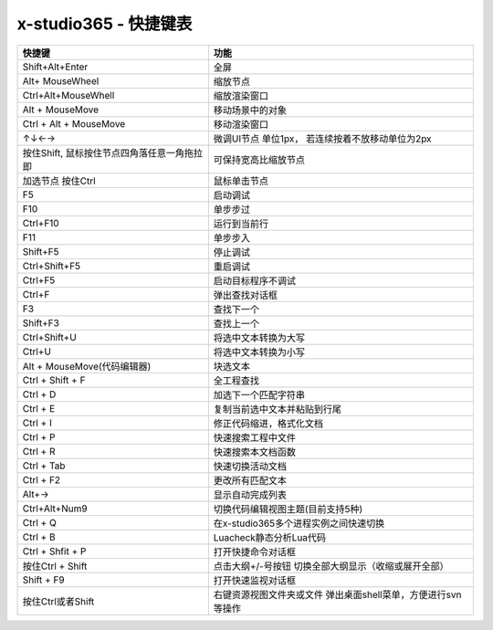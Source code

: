 x-studio365 - 快捷键表
========

+-----------------------------------------------+-----------------------------------------------------------------+
| 快捷键                                        | 功能                                                            |
+===============================================+=================================================================+
| Shift+Alt+Enter                               | 全屏                                                            |
+-----------------------------------------------+-----------------------------------------------------------------+
| Alt+ MouseWheel                               | 缩放节点                                                        |
+-----------------------------------------------+-----------------------------------------------------------------+
| Ctrl+Alt+MouseWhell                           | 缩放渲染窗口                                                    |
+-----------------------------------------------+-----------------------------------------------------------------+
| Alt + MouseMove                               | 移动场景中的对象                                                |
+-----------------------------------------------+-----------------------------------------------------------------+
| Ctrl + Alt + MouseMove                        | 移动渲染窗口                                                    |
+-----------------------------------------------+-----------------------------------------------------------------+
| ↑↓←→                                          | 微调UI节点 单位1px， 若连续按着不放移动单位为2px                |
+-----------------------------------------------+-----------------------------------------------------------------+
| 按住Shift, 鼠标按住节点四角落任意一角拖拉即   | 可保持宽高比缩放节点                                            |
+-----------------------------------------------+-----------------------------------------------------------------+
| 加选节点 按住Ctrl                             | 鼠标单击节点                                                    |
+-----------------------------------------------+-----------------------------------------------------------------+
| F5                                            | 启动调试                                                        |
+-----------------------------------------------+-----------------------------------------------------------------+
| F10                                           | 单步步过                                                        |
+-----------------------------------------------+-----------------------------------------------------------------+
| Ctrl+F10                                      | 运行到当前行                                                    |
+-----------------------------------------------+-----------------------------------------------------------------+
| F11                                           | 单步步入                                                        |
+-----------------------------------------------+-----------------------------------------------------------------+
| Shift+F5                                      | 停止调试                                                        |
+-----------------------------------------------+-----------------------------------------------------------------+
| Ctrl+Shift+F5                                 | 重启调试                                                        |
+-----------------------------------------------+-----------------------------------------------------------------+
| Ctrl+F5                                       | 启动目标程序不调试                                              |
+-----------------------------------------------+-----------------------------------------------------------------+
| Ctrl+F                                        | 弹出查找对话框                                                  |
+-----------------------------------------------+-----------------------------------------------------------------+
| F3                                            | 查找下一个                                                      |
+-----------------------------------------------+-----------------------------------------------------------------+
| Shift+F3                                      | 查找上一个                                                      |
+-----------------------------------------------+-----------------------------------------------------------------+
| Ctrl+Shift+U                                  | 将选中文本转换为大写                                            |
+-----------------------------------------------+-----------------------------------------------------------------+
| Ctrl+U                                        | 将选中文本转换为小写                                            |
+-----------------------------------------------+-----------------------------------------------------------------+
| Alt + MouseMove(代码编辑器)                   | 块选文本                                                        |
+-----------------------------------------------+-----------------------------------------------------------------+
| Ctrl + Shift + F                              | 全工程查找                                                      |
+-----------------------------------------------+-----------------------------------------------------------------+
| Ctrl + D                                      | 加选下一个匹配字符串                                            |
+-----------------------------------------------+-----------------------------------------------------------------+
| Ctrl + E                                      | 复制当前选中文本并粘贴到行尾                                    |
+-----------------------------------------------+-----------------------------------------------------------------+
| Ctrl + I                                      | 修正代码缩进，格式化文档                                        |
+-----------------------------------------------+-----------------------------------------------------------------+
| Ctrl + P                                      | 快速搜索工程中文件                                              |
+-----------------------------------------------+-----------------------------------------------------------------+
| Ctrl + R                                      | 快速搜索本文档函数                                              |
+-----------------------------------------------+-----------------------------------------------------------------+
| Ctrl + Tab                                    | 快速切换活动文档                                                |
+-----------------------------------------------+-----------------------------------------------------------------+
| Ctrl + F2                                     | 更改所有匹配文本                                                |
+-----------------------------------------------+-----------------------------------------------------------------+
| Alt+→                                         | 显示自动完成列表                                                |
+-----------------------------------------------+-----------------------------------------------------------------+
| Ctrl+Alt+Num9                                 | 切换代码编辑视图主题(目前支持5种)                               |
+-----------------------------------------------+-----------------------------------------------------------------+
| Ctrl + Q                                      | 在x-studio365多个进程实例之间快速切换                           |
+-----------------------------------------------+-----------------------------------------------------------------+
| Ctrl + B                                      | Luacheck静态分析Lua代码                                         |
+-----------------------------------------------+-----------------------------------------------------------------+
| Ctrl + Shfit + P                              | 打开快捷命令对话框                                              |
+-----------------------------------------------+-----------------------------------------------------------------+
| 按住Ctrl + Shift                              | 点击大纲+/-号按钮 切换全部大纲显示（收缩或展开全部）            |
+-----------------------------------------------+-----------------------------------------------------------------+
| Shift + F9                                    | 打开快速监视对话框                                              |
+-----------------------------------------------+-----------------------------------------------------------------+
| 按住Ctrl或者Shift                             | 右键资源视图文件夹或文件 弹出桌面shell菜单，方便进行svn等操作   |
+-----------------------------------------------+-----------------------------------------------------------------+

